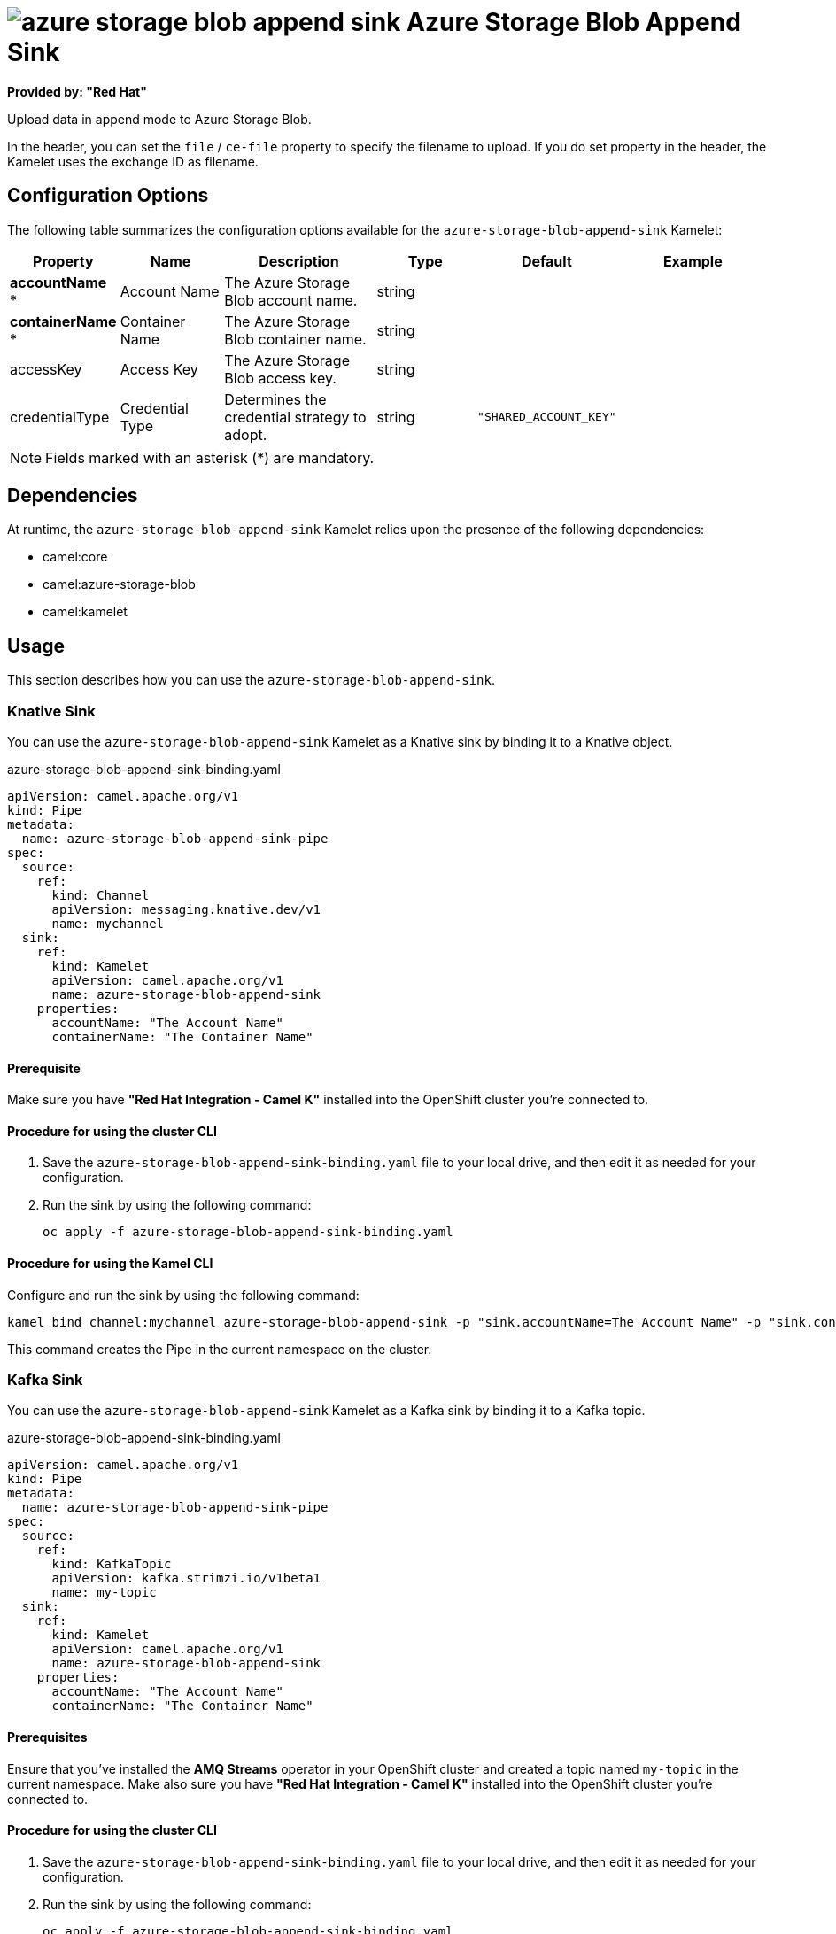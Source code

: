 // THIS FILE IS AUTOMATICALLY GENERATED: DO NOT EDIT

= image:kamelets/azure-storage-blob-append-sink.svg[] Azure Storage Blob Append Sink

*Provided by: "Red Hat"*

Upload data in append mode to Azure Storage Blob.

In the header, you can set the `file` / `ce-file` property to specify the filename to upload. If you do set property in the header, the Kamelet uses the exchange ID as filename.

== Configuration Options

The following table summarizes the configuration options available for the `azure-storage-blob-append-sink` Kamelet:
[width="100%",cols="2,^2,3,^2,^2,^3",options="header"]
|===
| Property| Name| Description| Type| Default| Example
| *accountName {empty}* *| Account Name| The Azure Storage Blob account name.| string| | 
| *containerName {empty}* *| Container Name| The Azure Storage Blob container name.| string| | 
| accessKey| Access Key| The Azure Storage Blob access key.| string| | 
| credentialType| Credential Type| Determines the credential strategy to adopt.| string| `"SHARED_ACCOUNT_KEY"`| 
|===

NOTE: Fields marked with an asterisk ({empty}*) are mandatory.


== Dependencies

At runtime, the `azure-storage-blob-append-sink` Kamelet relies upon the presence of the following dependencies:

- camel:core
- camel:azure-storage-blob
- camel:kamelet

== Usage

This section describes how you can use the `azure-storage-blob-append-sink`.

=== Knative Sink

You can use the `azure-storage-blob-append-sink` Kamelet as a Knative sink by binding it to a Knative object.

.azure-storage-blob-append-sink-binding.yaml
[source,yaml]
----
apiVersion: camel.apache.org/v1
kind: Pipe
metadata:
  name: azure-storage-blob-append-sink-pipe
spec:
  source:
    ref:
      kind: Channel
      apiVersion: messaging.knative.dev/v1
      name: mychannel
  sink:
    ref:
      kind: Kamelet
      apiVersion: camel.apache.org/v1
      name: azure-storage-blob-append-sink
    properties:
      accountName: "The Account Name"
      containerName: "The Container Name"
  
----

==== *Prerequisite*

Make sure you have *"Red Hat Integration - Camel K"* installed into the OpenShift cluster you're connected to.

==== *Procedure for using the cluster CLI*

. Save the `azure-storage-blob-append-sink-binding.yaml` file to your local drive, and then edit it as needed for your configuration.

. Run the sink by using the following command:
+
[source,shell]
----
oc apply -f azure-storage-blob-append-sink-binding.yaml
----

==== *Procedure for using the Kamel CLI*

Configure and run the sink by using the following command:

[source,shell]
----
kamel bind channel:mychannel azure-storage-blob-append-sink -p "sink.accountName=The Account Name" -p "sink.containerName=The Container Name"
----

This command creates the Pipe in the current namespace on the cluster.

=== Kafka Sink

You can use the `azure-storage-blob-append-sink` Kamelet as a Kafka sink by binding it to a Kafka topic.

.azure-storage-blob-append-sink-binding.yaml
[source,yaml]
----
apiVersion: camel.apache.org/v1
kind: Pipe
metadata:
  name: azure-storage-blob-append-sink-pipe
spec:
  source:
    ref:
      kind: KafkaTopic
      apiVersion: kafka.strimzi.io/v1beta1
      name: my-topic
  sink:
    ref:
      kind: Kamelet
      apiVersion: camel.apache.org/v1
      name: azure-storage-blob-append-sink
    properties:
      accountName: "The Account Name"
      containerName: "The Container Name"
  
----

==== *Prerequisites*

Ensure that you've installed the *AMQ Streams* operator in your OpenShift cluster and created a topic named `my-topic` in the current namespace.
Make also sure you have *"Red Hat Integration - Camel K"* installed into the OpenShift cluster you're connected to.

==== *Procedure for using the cluster CLI*

. Save the `azure-storage-blob-append-sink-binding.yaml` file to your local drive, and then edit it as needed for your configuration.

. Run the sink by using the following command:
+
[source,shell]
----
oc apply -f azure-storage-blob-append-sink-binding.yaml
----

==== *Procedure for using the Kamel CLI*

Configure and run the sink by using the following command:

[source,shell]
----
kamel bind kafka.strimzi.io/v1beta1:KafkaTopic:my-topic azure-storage-blob-append-sink -p "sink.accountName=The Account Name" -p "sink.containerName=The Container Name"
----

This command creates the Pipe in the current namespace on the cluster.

== Kamelet source file

https://github.com/openshift-integration/kamelet-catalog/blob/main/azure-storage-blob-append-sink.kamelet.yaml

// THIS FILE IS AUTOMATICALLY GENERATED: DO NOT EDIT
